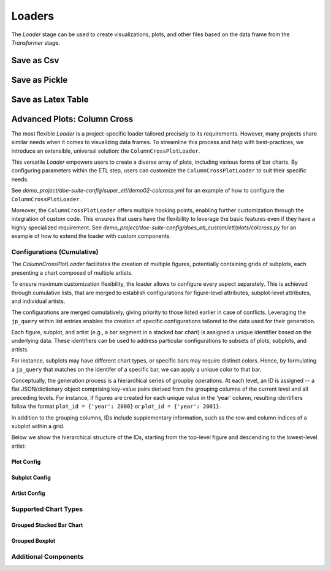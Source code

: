 

Loaders
=======
The `Loader` stage can be used to create visualizations, plots, and other files based on the data frame from the `Transformer` stage.

Save as Csv
-----------

.. autopydantic_model:: doespy.etl.steps.loaders.CsvSummaryLoader
    :exclude-members: load

Save as Pickle
--------------

.. autopydantic_model:: doespy.etl.steps.loaders.PickleSummaryLoader
    :exclude-members: load

Save as Latex Table
-------------------

.. autopydantic_model:: doespy.etl.steps.loaders.LatexTableLoader
    :exclude-members: load


Advanced Plots: Column Cross
----------------------------

The most flexible `Loader` is a project-specific loader tailored precisely to its requirements.
However, many projects share similar needs when it comes to visualizing data frames.
To streamline this process and help with best-practices, we introduce an extensible, universal solution: the ``ColumnCrossPlotLoader``.

This versatile `Loader` empowers users to create a diverse array of plots, including various forms of bar charts.
By configuring parameters within the ETL step, users can customize the ``ColumnCrossPlotLoader`` to suit their specific needs.

See `demo_project/doe-suite-config/super_etl/demo02-colcross.yml` for an example of how to configure the ``ColumnCrossPlotLoader``.

Moreover, the ``ColumnCrossPlotLoader`` offers multiple hooking points, enabling further customization through the integration of custom code.
This ensures that users have the flexibility to leverage the basic features even if they have a highly specialized requirement.
See `demo_project/doe-suite-config/does_etl_custom/etl/plots/colcross.py` for an example of how to extend the loader with custom components.


.. autopydantic_model:: doespy.etl.steps.colcross.colcross.ColumnCrossPlotLoader
    :inherited-members: BaseModel


Configurations (Cumulative)
^^^^^^^^^^^^^^^^^^^^^^^^^^^

The `ColumnCrossPlotLoader` facilitates the creation of multiple figures, potentially containing grids of subplots, each presenting a chart composed of multiple artists.

To ensure maximum customization flexibility, the loader allows to configure every aspect separately.
This is achieved through cumulative lists, that are merged to establish configurations for figure-level attributes, subplot-level attributes, and individual artists.

The configurations are merged cumulatively, giving priority to those listed earlier in case of conflicts.
Leveraging the ``jp_query`` within list entries enables the creation of specific configurations tailored to the data used for their generation.

Each figure, subplot, and artist (e.g., a bar segment in a stacked bar chart) is assigned a unique identifier based on the underlying data.
These identifiers can be used to address particular configurations to subsets of plots, subplots, and artists.

For instance, subplots may have different chart types, or specific bars may require distinct colors.
Hence, by formulating a ``jp_query`` that matches on the identifer of a specific bar, we can apply a unique color to that bar.

Conceptually, the generation process is a hierarchical series of groupby operations.
At each level, an ID is assigned -- a flat JSON/dictionary object comprising key-value pairs derived from the grouping columns of the current level and all preceding levels.
For instance, if figures are created for each unique value in the 'year' column, resulting identifiers follow the format ``plot_id = {'year': 2000}`` or ``plot_id = {'year': 2001}``.

In addition to the grouping columns, IDs include supplementary information, such as the row and column indices of a subplot within a grid.

Below we show the hierarchical structure of the IDs, starting from the top-level figure and descending to the lowest-level artist:

..  tabs::

    ..  tab:: Generic

        .. code-block:: none
            :emphasize-lines: 2,4,6,8,10,11,14,18

            GroupBy Figure Cols
            ├── Figure1
            |   GroupBy Subplot Cols
            │   ├── Subplot1
            │   │   GroupBy Group Cols
            │   │   ├── Group1
            |   |   |   GroupBy Element Cols
            |   │   │   ├── Element1
            |   │   │   │   GroupBy Part Cols
            |   │   │   │   ├── Artist1
            |   │   │   │   └── Artist2
            |   │   ...
            |   |
            │   ├── Subplot2
            │   │   GroupBy Group Cols
            |   ...
            |
            ├── Figure2
            |   GroupBy Subplot Cols
            │   └── ...
            |
            |   ...

    ..  tab:: Example

        An example featuring a single figure comprising two subplots positioned side by side.
        One subplot showcases a grouped stacked bar chart, while the other contains a simple bar chart.


        .. image:: colcross.png
            :width: 800
            :alt: Alternative text

        .. code-block:: sh
            :emphasize-lines: 2,4,6, 9, 11, 12, 14, 16,17, 19, 22, 24,25, 27, 29, 30, 33, 35,36

            GroupBy Figure Cols
            └── Figure1 # only one figure
                GroupBy Metric [Time, Memory] # subplot cols
                ├── Subplot1 -> Time # [row_idx=0, col_idx=0] # grouped stacked bar chart
                │   GroupBy System Config [v1, v2] # group cols
                │   ├── BarGroup1 -> v1
                |   |   GroupBy Workload [wl1, wl2] # bar cols
                │   |   |
                │   │   ├── Bar1 -> wl1
                │   │   │   GroupBy part [overhead, base] # part cols
                │   │   │   ├── BarPart1 -> overhead # Artist1
                │   │   │   └── BarPart2 -> base     # Artist2
                |   |   |
                │   │   └── Bar2 -> wl2
                │   │       GroupBy part [overhead, base] # part cols
                │   │       ├── BarPart1 -> overhead # Artist1
                │   │       └── BarPart2 -> base     # Artist2
                |   |
                │   └── BarGroup2 -> v2
                |       GroupBy Workload [wl1, wl2] # bar cols
                │       |
                │       ├── Bar1 -> wl1
                │       │   GroupBy part [overhead, base] # part cols
                │       │   ├── BarPart1 -> overhead # Artist1
                │       │   └── BarPart2 -> base     # Artist2
                |       |
                │       └── Bar2 -> wl2
                │           GroupBy part [overhead, base] # part cols
                │           ├── BarPart1 -> overhead # Artist1
                │           └── BarPart2 -> base     # Artist2
                |
                |
                └── Subplot2 -> Memory # [row_idx=0, col_idx=1] # simple bar chart (no groups, no stacks)
                    GroupBy Workload [wl1, wl2] # bar cols
                    ├── Bar1 -> wl1 # Artist1
                    └── Bar2 -> wl2 # Artist2





..  tabs::

    ..  tab:: Plot Id

        .. code-block:: python

            # fig_foreach:
            #   cols: [col1, col2]

            plot_id = {'col1': '<value>', 'col2': '<value>'}

        Where ``col1`` and ``col2`` are the columns used to group the data frame, and ``<value>`` is the unique value of the group.

    ..  tab:: Subplot Id

        .. code-block:: py

            # fig_foreach:
            #   cols: [col1, col2]

            # subplot_grid:
            #   rows: [col3, $metrics$]
            #   cols: [col4]

            # metrics:
            #   time: ...
            #   memory: ...

            subplot_id = {
                # figure level
                'col1': '<value>', 'col2': '<value>',

                # subplot level
                'col3': '<value>', 'col4': '<value>',
                'subplot_row_idx': '<idx>', 'subplot_col_idx': '<idx>', # grid position
                '$metrics$': '<metric.name>', '$metric_unit$': '<metric.unit_label>' # metric info
            }

        Where ``col1, col2, col3, col4`` are the columns in the data frame, and ``<value>`` is a corresponding value.
        The ``subplot_row_idx`` and ``subplot_col_idx`` are the row and column indices of the subplot within the grid.

        Each subplot always has a single metric, which describe the data columns used to generate the chart.
        The special keyword ``$metrics$`` can be used in ``plot_foreach```or ``subplot_grid`` to specify how multiple metrics are handled.
        The respective id, contains the key ``$metrics$`` with the metric name, and ``$metric_unit$`` with the metric unit label.


    ..  tab:: Group Id (Chart Type Specific)

        Which ids are available below the subplot level depends on the chart type.
        However, a typical id could be for a group (e.g., group of bars).

        .. code-block:: py

            # fig_foreach:
            #   cols: [col1, col2]

            # subplot_grid:
            #   rows: [col3, $metrics$]
            #   cols: [col4]

            # metrics:
            #   time: ...

            # as part of the chart:
            # group_foreach:
            #   cols: [col5, col6]


            group_id = {
                # figure level
                'col1': '<value>', 'col2': '<value>',

                # subplot level
                'col3': '<value>', 'col4': '<value>',
                'subplot_row_idx': '<idx>', 'subplot_col_idx': '<idx>', # grid position
                '$metrics$': '<metric.name>', '$metric_unit$': '<metric.unit_label>' # metric info

                # group level
                'col5': '<value>', 'col6': '<value>',
            }



Plot Config
"""""""""""


.. autopydantic_model:: doespy.etl.steps.colcross.colcross.PlotConfig
    :inherited-members: BaseModel


Subplot Config
""""""""""""""

.. autopydantic_model:: doespy.etl.steps.colcross.colcross.SubplotConfig
    :inherited-members: BaseModel

Artist Config
"""""""""""""

.. autopydantic_model:: doespy.etl.steps.colcross.components.ArtistConfig
    :inherited-members: BaseModel


Supported Chart Types
^^^^^^^^^^^^^^^^^^^^^


Grouped Stacked Bar Chart
"""""""""""""""""""""""""

.. autopydantic_model:: doespy.etl.steps.colcross.subplots.bar.GroupedStackedBarChart
    :inherited-members: BaseModel


Grouped Boxplot
"""""""""""""""

.. autopydantic_model:: doespy.etl.steps.colcross.subplots.box.GroupedBoxplotChart
    :inherited-members: BaseModel


Additional Components
^^^^^^^^^^^^^^^^^^^^^

.. autopydantic_model:: doespy.etl.steps.colcross.components.DataFilter
    :inherited-members: BaseModel

.. autopydantic_model:: doespy.etl.steps.colcross.components.ColsForEach
    :inherited-members: BaseModel

.. autopydantic_model:: doespy.etl.steps.colcross.components.SubplotGrid
    :inherited-members: BaseModel
    :exclude-members: WidthHeight

.. autopydantic_model:: doespy.etl.steps.colcross.components.Metric
    :inherited-members: BaseModel



.. autopydantic_model:: doespy.etl.steps.colcross.components.LabelFormatter
    :inherited-members: BaseModel

.. autopydantic_model:: doespy.etl.steps.colcross.components.LegendConfig
    :inherited-members: BaseModel

.. autopydantic_model:: doespy.etl.steps.colcross.components.AxisConfig
    :inherited-members: BaseModel